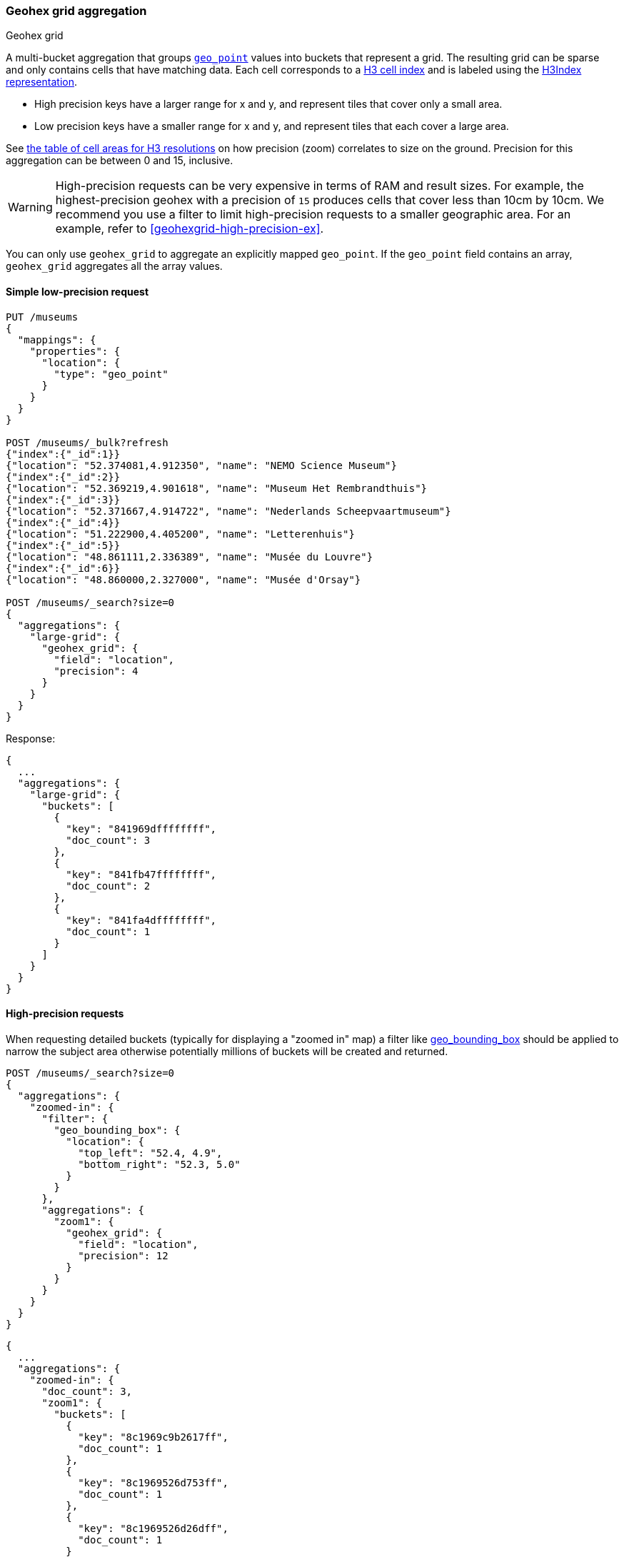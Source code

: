[role="xpack"]
[[search-aggregations-bucket-geohexgrid-aggregation]]
=== Geohex grid aggregation
++++
<titleabbrev>Geohex grid</titleabbrev>
++++

A multi-bucket aggregation that groups <<geo-point,`geo_point`>>
values into buckets that represent a grid.
The resulting grid can be sparse and only
contains cells that have matching data. Each cell corresponds to a
https://h3geo.org/docs/core-library/h3Indexing#h3-cell-indexp[H3 cell index] and is
labeled using the https://h3geo.org/docs/core-library/h3Indexing#h3index-representation[H3Index representation].

* High precision keys have a larger range for x and y, and represent tiles that
cover only a small area.
* Low precision keys have a smaller range for x and y, and represent tiles that
each cover a large area.

See https://h3geo.org/docs/core-library/restable[the table of cell areas for H3
resolutions] on how precision (zoom) correlates to size on the ground.
Precision for this aggregation can be between 0 and 15, inclusive.

WARNING: High-precision requests can be very expensive in terms of RAM and
result sizes. For example, the highest-precision geohex with a precision of `15`
produces cells that cover less than 10cm by 10cm. We recommend you use a
filter to limit high-precision requests to a smaller geographic area. For an example,
refer to <<geohexgrid-high-precision-ex>>.

You can only use `geohex_grid` to aggregate an explicitly mapped `geo_point`.
If the `geo_point` field contains an array, `geohex_grid` aggregates all the array values.


==== Simple low-precision request

[source,console,id=geohexgrid-aggregation-example]
--------------------------------------------------
PUT /museums
{
  "mappings": {
    "properties": {
      "location": {
        "type": "geo_point"
      }
    }
  }
}

POST /museums/_bulk?refresh
{"index":{"_id":1}}
{"location": "52.374081,4.912350", "name": "NEMO Science Museum"}
{"index":{"_id":2}}
{"location": "52.369219,4.901618", "name": "Museum Het Rembrandthuis"}
{"index":{"_id":3}}
{"location": "52.371667,4.914722", "name": "Nederlands Scheepvaartmuseum"}
{"index":{"_id":4}}
{"location": "51.222900,4.405200", "name": "Letterenhuis"}
{"index":{"_id":5}}
{"location": "48.861111,2.336389", "name": "Musée du Louvre"}
{"index":{"_id":6}}
{"location": "48.860000,2.327000", "name": "Musée d'Orsay"}

POST /museums/_search?size=0
{
  "aggregations": {
    "large-grid": {
      "geohex_grid": {
        "field": "location",
        "precision": 4
      }
    }
  }
}
--------------------------------------------------

Response:

[source,console-result]
--------------------------------------------------
{
  ...
  "aggregations": {
    "large-grid": {
      "buckets": [
        {
          "key": "841969dffffffff",
          "doc_count": 3
        },
        {
          "key": "841fb47ffffffff",
          "doc_count": 2
        },
        {
          "key": "841fa4dffffffff",
          "doc_count": 1
        }
      ]
    }
  }
}
--------------------------------------------------
// TESTRESPONSE[s/\.\.\./"took": $body.took,"_shards": $body._shards,"hits":$body.hits,"timed_out":false,/]

==== High-precision requests

When requesting detailed buckets (typically for displaying a "zoomed in" map)
a filter like <<query-dsl-geo-bounding-box-query,geo_bounding_box>> should be
applied to narrow the subject area otherwise potentially millions of buckets
will be created and returned.

[source,console]
--------------------------------------------------
POST /museums/_search?size=0
{
  "aggregations": {
    "zoomed-in": {
      "filter": {
        "geo_bounding_box": {
          "location": {
            "top_left": "52.4, 4.9",
            "bottom_right": "52.3, 5.0"
          }
        }
      },
      "aggregations": {
        "zoom1": {
          "geohex_grid": {
            "field": "location",
            "precision": 12
          }
        }
      }
    }
  }
}
--------------------------------------------------
// TEST[continued]

[source,console-result]
--------------------------------------------------
{
  ...
  "aggregations": {
    "zoomed-in": {
      "doc_count": 3,
      "zoom1": {
        "buckets": [
          {
            "key": "8c1969c9b2617ff",
            "doc_count": 1
          },
          {
            "key": "8c1969526d753ff",
            "doc_count": 1
          },
          {
            "key": "8c1969526d26dff",
            "doc_count": 1
          }
        ]
      }
    }
  }
}
--------------------------------------------------
// TESTRESPONSE[s/\.\.\./"took": $body.took,"_shards": $body._shards,"hits":$body.hits,"timed_out":false,/]

==== Requests with additional bounding box filtering

The `geohex_grid` aggregation supports an optional `bounds` parameter
that restricts the cells considered to those that intersects the
provided bounds. The `bounds` parameter accepts the bounding box in
all the same <<query-dsl-geo-bounding-box-query-accepted-formats,accepted formats>> of the
bounds specified in the Geo Bounding Box Query. This bounding box can be used with or
without an additional `geo_bounding_box` query for filtering the points prior to aggregating.
It is an independent bounding box that can intersect with, be equal to, or be disjoint
to any additional `geo_bounding_box` queries defined in the context of the aggregation.

[source,console,id=geohexgrid-aggregation-with-bounds]
--------------------------------------------------
POST /museums/_search?size=0
{
  "aggregations": {
    "tiles-in-bounds": {
      "geohex_grid": {
        "field": "location",
        "precision": 12,
        "bounds": {
          "top_left": "52.4, 4.9",
          "bottom_right": "52.3, 5.0"
        }
      }
    }
  }
}
--------------------------------------------------
// TEST[continued]

[source,console-result]
--------------------------------------------------
{
  ...
  "aggregations": {
    "tiles-in-bounds": {
      "buckets": [
        {
          "key": "8c1969c9b2617ff",
          "doc_count": 1
        },
        {
          "key": "8c1969526d753ff",
          "doc_count": 1
        },
        {
          "key": "8c1969526d26dff",
          "doc_count": 1
        }
      ]
    }
  }
}
--------------------------------------------------
// TESTRESPONSE[s/\.\.\./"took": $body.took,"_shards": $body._shards,"hits":$body.hits,"timed_out":false,/]

==== Options

[horizontal]
field::         Mandatory. The name of the field indexed with GeoPoints.

precision::     Optional. The integer zoom of the key used to define
                cells/buckets in the results. Defaults to 6.
                Values outside of [0,15] will be rejected.

bounds::
(Optional, object) Bounding box used to filter the geo-points in each bucket.
Accepts the same bounding box formats as the
<<query-dsl-geo-bounding-box-query-accepted-formats,geo-bounding box query>>.

size::
(Optional, integer) Maximum number of buckets to return. Defaults to 10,000.
When results are trimmed, buckets are prioritized based on the volume of
documents they contain.

shard_size::
(Optional, integer) Number of buckets returned from each shard. Defaults to
`max(10,(size x number-of-shards))` to allow for more a accurate count of the
top cells in the final result.
